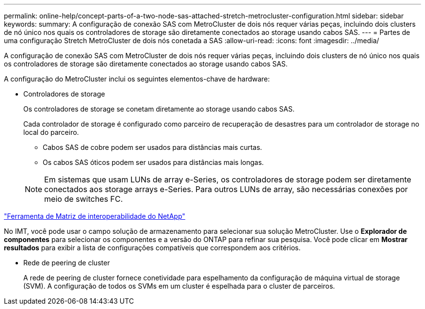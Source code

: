 ---
permalink: online-help/concept-parts-of-a-two-node-sas-attached-stretch-metrocluster-configuration.html 
sidebar: sidebar 
keywords:  
summary: A configuração de conexão SAS com MetroCluster de dois nós requer várias peças, incluindo dois clusters de nó único nos quais os controladores de storage são diretamente conectados ao storage usando cabos SAS. 
---
= Partes de uma configuração Stretch MetroCluster de dois nós conetada a SAS
:allow-uri-read: 
:icons: font
:imagesdir: ../media/


[role="lead"]
A configuração de conexão SAS com MetroCluster de dois nós requer várias peças, incluindo dois clusters de nó único nos quais os controladores de storage são diretamente conectados ao storage usando cabos SAS.

A configuração do MetroCluster inclui os seguintes elementos-chave de hardware:

* Controladores de storage
+
Os controladores de storage se conetam diretamente ao storage usando cabos SAS.

+
Cada controlador de storage é configurado como parceiro de recuperação de desastres para um controlador de storage no local do parceiro.

+
** Cabos SAS de cobre podem ser usados para distâncias mais curtas.
** Os cabos SAS óticos podem ser usados para distâncias mais longas.


+
[NOTE]
====
Em sistemas que usam LUNs de array e-Series, os controladores de storage podem ser diretamente conectados aos storage arrays e-Series. Para outros LUNs de array, são necessárias conexões por meio de switches FC.

====


https://mysupport.netapp.com/matrix["Ferramenta de Matriz de interoperabilidade do NetApp"]

No IMT, você pode usar o campo solução de armazenamento para selecionar sua solução MetroCluster. Use o *Explorador de componentes* para selecionar os componentes e a versão do ONTAP para refinar sua pesquisa. Você pode clicar em *Mostrar resultados* para exibir a lista de configurações compatíveis que correspondem aos critérios.

* Rede de peering de cluster
+
A rede de peering de cluster fornece conetividade para espelhamento da configuração de máquina virtual de storage (SVM). A configuração de todos os SVMs em um cluster é espelhada para o cluster de parceiros.


